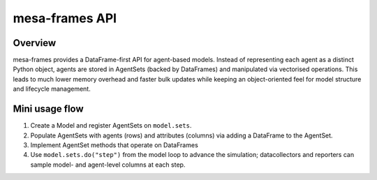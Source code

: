 mesa-frames API
===============

Overview
--------

mesa-frames provides a DataFrame-first API for agent-based models. Instead of representing each agent as a distinct Python object, agents are stored in AgentSets (backed by DataFrames) and manipulated via vectorised operations. This leads to much lower memory overhead and faster bulk updates while keeping an object-oriented feel for model structure and lifecycle management.


Mini usage flow
---------------

1. Create a Model and register AgentSets on ``model.sets``.
2. Populate AgentSets with agents (rows) and attributes (columns) via adding a DataFrame to the AgentSet.
3. Implement AgentSet methods that operate on DataFrames
4. Use ``model.sets.do("step")`` from the model loop to advance the simulation; datacollectors and reporters can sample model- and agent-level columns at each step.

.. grid::
    :gutter: 2

    .. grid-item-card:: Manage agent collections
        :link: reference/agents/index
        :link-type: doc

        Create and operate on ``AgentSets`` and ``AgentSetRegisties``: add/remove agents.

    .. grid-item-card:: Model orchestration
        :link: reference/model
        :link-type: doc

        ``Model`` API for registering sets, stepping the simulation, and integrating with datacollectors/reporters.

    .. grid-item-card:: Spatial support
        :link: reference/space/index
        :link-type: doc

        Placement and neighbourhood utilities for ``Grid`` and space

    .. grid-item-card:: Collect simulation data
        :link: reference/datacollector
        :link-type: doc

        Record model- and agent-level metrics over time with ``DataCollector``. Sample columns, run aggregations, and export cleaned frames for analysis.